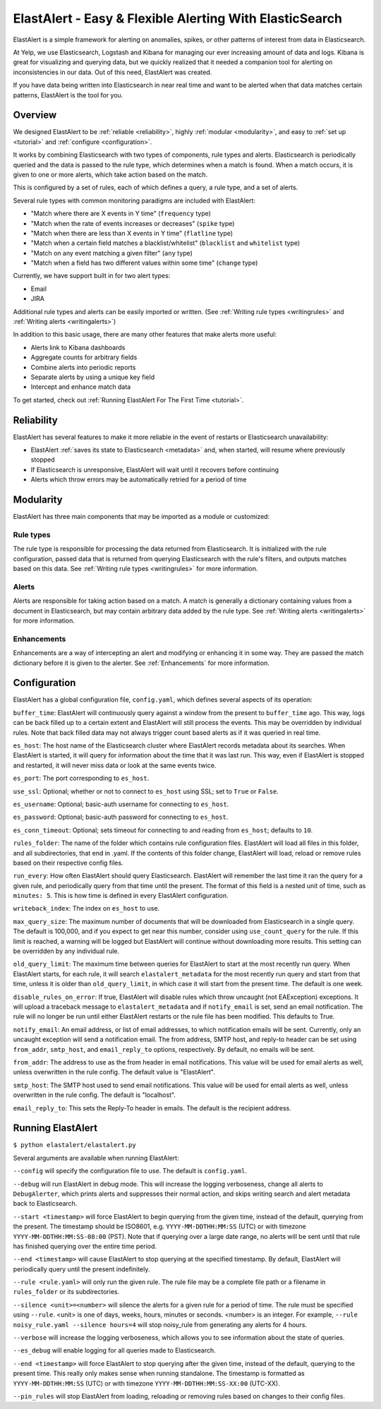 ElastAlert - Easy & Flexible Alerting With ElasticSearch
********************************************************

ElastAlert is a simple framework for alerting on anomalies, spikes, or other patterns of interest from data in Elasticsearch.

At Yelp, we use Elasticsearch, Logstash and Kibana for managing our ever increasing amount of data and logs.
Kibana is great for visualizing and querying data, but we quickly realized that it needed a companion tool for alerting
on inconsistencies in our data. Out of this need, ElastAlert was created.

If you have data being written into Elasticsearch in near real time and want to be alerted when that data matches certain patterns, ElastAlert is the tool for you.

Overview
========

We designed ElastAlert to be :ref:`reliable <reliability>`, highly :ref:`modular <modularity>`, and easy to :ref:`set up <tutorial>` and :ref:`configure <configuration>`.

It works by combining Elasticsearch with two types of components, rule types and alerts.
Elasticsearch is periodically queried and the data is passed to the rule type, which determines when
a match is found. When a match occurs, it is given to one or more alerts, which take action based on the match.

This is configured by a set of rules, each of which defines a query, a rule type, and a set of alerts.

Several rule types with common monitoring paradigms are included with ElastAlert:

- "Match where there are X events in Y time" (``frequency`` type)
- "Match when the rate of events increases or decreases" (``spike`` type)
- "Match when there are less than X events in Y time" (``flatline`` type)
- "Match when a certain field matches a blacklist/whitelist" (``blacklist`` and ``whitelist`` type)
- "Match on any event matching a given filter" (``any`` type)
- "Match when a field has two different values within some time" (``change`` type)

Currently, we have support built in for two alert types:

- Email
- JIRA

Additional rule types and alerts can be easily imported or written. (See :ref:`Writing rule types <writingrules>` and :ref:`Writing alerts <writingalerts>`)

In addition to this basic usage, there are many other features that make alerts more useful:

- Alerts link to Kibana dashboards
- Aggregate counts for arbitrary fields
- Combine alerts into periodic reports
- Separate alerts by using a unique key field
- Intercept and enhance match data

To get started, check out :ref:`Running ElastAlert For The First Time <tutorial>`.

.. _reliability:

Reliability
===========

ElastAlert has several features to make it more reliable in the event of restarts or Elasticsearch unavailability:

- ElastAlert :ref:`saves its state to Elasticsearch <metadata>` and, when started, will resume where previously stopped
- If Elasticsearch is unresponsive, ElastAlert will wait until it recovers before continuing
- Alerts which throw errors may be automatically retried for a period of time

.. _modularity:

Modularity
==========

ElastAlert has three main components that may be imported as a module or customized:

Rule types
----------

The rule type is responsible for processing the data returned from Elasticsearch. It is initialized with the rule configuration, passed data
that is returned from querying Elasticsearch with the rule's filters, and outputs matches based on this data. See :ref:`Writing rule types <writingrules>`
for more information.

Alerts
------

Alerts are responsible for taking action based on a match. A match is generally a dictionary containing values from a document in Elasticsearch,
but may contain arbitrary data added by the rule type. See :ref:`Writing alerts <writingalerts>` for more information.

Enhancements
------------

Enhancements are a way of intercepting an alert and modifying or enhancing it in some way. They are passed the match dictionary before it is given
to the alerter. See :ref:`Enhancements` for more information.

.. _configuration:

Configuration
==============

ElastAlert has a global configuration file, ``config.yaml``, which defines several aspects of its operation:

``buffer_time``: ElastAlert will continuously query against a window from the present to ``buffer_time`` ago.
This way, logs can be back filled up to a certain extent and ElastAlert will still process the events. This
may be overridden by individual rules. Note that back filled data may not always trigger count based alerts
as if it was queried in real time.

``es_host``: The host name of the Elasticsearch cluster where ElastAlert records metadata about its searches.
When ElastAlert is started, it will query for information about the time that it was last run. This way,
even if ElastAlert is stopped and restarted, it will never miss data or look at the same events twice.

``es_port``: The port corresponding to ``es_host``.

``use_ssl``: Optional; whether or not to connect to ``es_host`` using SSL; set to ``True`` or ``False``.

``es_username``: Optional; basic-auth username for connecting to ``es_host``.

``es_password``: Optional; basic-auth password for connecting to ``es_host``.

``es_conn_timeout``: Optional; sets timeout for connecting to and reading from ``es_host``; defaults to ``10``.

``rules_folder``: The name of the folder which contains rule configuration files. ElastAlert will load all
files in this folder, and all subdirectories, that end in .yaml. If the contents of this folder change, ElastAlert will load, reload
or remove rules based on their respective config files.

``run_every``: How often ElastAlert should query Elasticsearch. ElastAlert will remember the last time
it ran the query for a given rule, and periodically query from that time until the present. The format of
this field is a nested unit of time, such as ``minutes: 5``. This is how time is defined in every ElastAlert
configuration.

``writeback_index``: The index on ``es_host`` to use.

``max_query_size``: The maximum number of documents that will be downloaded from Elasticsearch in a single query. The
default is 100,000, and if you expect to get near this number, consider using ``use_count_query`` for the rule. If this
limit is reached, a warning will be logged but ElastAlert will continue without downloading more results. This setting
can be overridden by any individual rule.

``old_query_limit``: The maximum time between queries for ElastAlert to start at the most recently run query.
When ElastAlert starts, for each rule, it will search ``elastalert_metadata`` for the most recently run query and start
from that time, unless it is older than ``old_query_limit``, in which case it will start from the present time. The default is one week.

``disable_rules_on_error``: If true, ElastAlert will disable rules which throw uncaught (not EAException) exceptions. It
will upload a traceback message to ``elastalert_metadata`` and if ``notify_email`` is set, send an email notification. The
rule will no longer be run until either ElastAlert restarts or the rule file has been modified. This defaults to True.

``notify_email``: An email address, or list of email addresses, to which notification emails will be sent. Currently,
only an uncaught exception will send a notification email. The from address, SMTP host, and reply-to header can be set
using ``from_addr``, ``smtp_host``, and ``email_reply_to`` options, respectively. By default, no emails will be sent.

``from_addr``: The address to use as the from header in email notifications.
This value will be used for email alerts as well, unless overwritten in the rule config. The default value
is "ElastAlert".

``smtp_host``: The SMTP host used to send email notifications. This value will be used for email alerts as well,
unless overwritten in the rule config. The default is "localhost".

``email_reply_to``: This sets the Reply-To header in emails. The default is the recipient address.

.. _runningelastalert:

Running ElastAlert
==================

``$ python elastalert/elastalert.py``

Several arguments are available when running ElastAlert:

``--config`` will specify the configuration file to use. The default is ``config.yaml``.

``--debug`` will run ElastAlert in debug mode. This will increase the logging verboseness, change
all alerts to ``DebugAlerter``, which prints alerts and suppresses their normal action, and skips writing
search and alert metadata back to Elasticsearch.

``--start <timestamp>`` will force ElastAlert to begin querying from the given time, instead of the default,
querying from the present. The timestamp should be ISO8601, e.g.  ``YYYY-MM-DDTHH:MM:SS`` (UTC) or with timezone
``YYYY-MM-DDTHH:MM:SS-08:00`` (PST). Note that if querying over a large date range, no alerts will be
sent until that rule has finished querying over the entire time period.

``--end <timestamp>`` will cause ElastAlert to stop querying at the specified timestamp. By default, ElastAlert
will periodically query until the present indefinitely.

``--rule <rule.yaml>`` will only run the given rule. The rule file may be a complete file path or a filename in ``rules_folder``
or its subdirectories.

``--silence <unit>=<number>`` will silence the alerts for a given rule for a period of time. The rule must be specified using
``--rule``. <unit> is one of days, weeks, hours, minutes or seconds. <number> is an integer. For example,
``--rule noisy_rule.yaml --silence hours=4`` will stop noisy_rule from generating any alerts for 4 hours.

``--verbose`` will increase the logging verboseness, which allows you to see information about the state
of queries.

``--es_debug`` will enable logging for all queries made to Elasticsearch. 

``--end <timestamp>`` will force ElastAlert to stop querying after the given time, instead of the default,
querying to the present time. This really only makes sense when running standalone. The timestamp is formatted
as ``YYYY-MM-DDTHH:MM:SS`` (UTC) or with timezone ``YYYY-MM-DDTHH:MM:SS-XX:00`` (UTC-XX).

``--pin_rules`` will stop ElastAlert from loading, reloading or removing rules based on changes to their config files.
